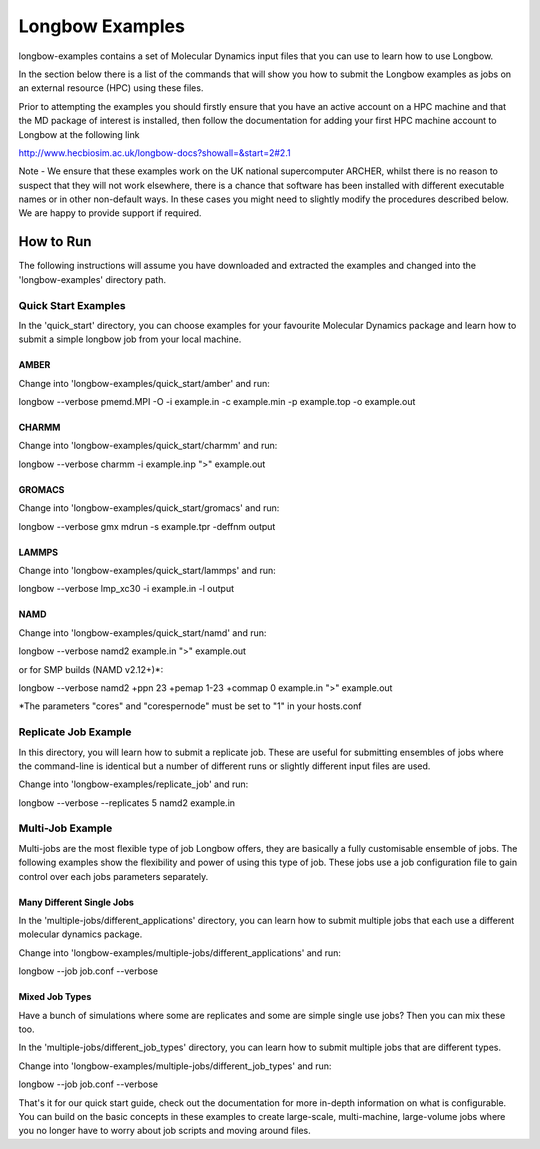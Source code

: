****************
Longbow Examples
****************

longbow-examples contains a set of Molecular Dynamics input files that you can
use to learn how to use Longbow.

In the section below there is a list of the commands that will show you how to
submit the Longbow examples as jobs on an external resource (HPC) using these
files. 

Prior to attempting the examples you should firstly ensure that you have an
active account on a HPC machine and that the MD package of interest is
installed, then follow the documentation for adding your first HPC machine
account to Longbow at the following link

http://www.hecbiosim.ac.uk/longbow-docs?showall=&start=2#2.1

Note - We ensure that these examples work on the UK national supercomputer
ARCHER, whilst there is no reason to suspect that they will not work elsewhere,
there is a chance that software has been installed with different executable
names or in other non-default ways. In these cases you might need to slightly
modify the procedures described below. We are happy to provide support if
required.


How to Run
**********

The following instructions will assume you have downloaded and extracted the
examples and changed into the 'longbow-examples' directory path.

Quick Start Examples
====================

In the 'quick_start' directory, you can choose examples for your favourite
Molecular Dynamics package and learn how to submit a simple longbow job from
your local machine. 

AMBER
-----

Change into 'longbow-examples/quick_start/amber' and run:

longbow --verbose pmemd.MPI -O -i example.in -c example.min -p example.top -o example.out

CHARMM
------

Change into 'longbow-examples/quick_start/charmm' and run:

longbow --verbose charmm -i example.inp ">" example.out

GROMACS
-------

Change into 'longbow-examples/quick_start/gromacs' and run:

longbow --verbose gmx mdrun -s example.tpr -deffnm output

LAMMPS
------

Change into 'longbow-examples/quick_start/lammps' and run:

longbow --verbose lmp_xc30 -i example.in -l output

NAMD
----

Change into 'longbow-examples/quick_start/namd' and run:

longbow --verbose namd2 example.in ">" example.out

or for SMP builds (NAMD v2.12+)*:

longbow --verbose namd2 +ppn 23 +pemap 1-23 +commap 0 example.in ">" example.out

*The parameters "cores" and "corespernode" must be set to "1" in your hosts.conf

Replicate Job Example
=====================

In this directory, you will learn how to submit a replicate job. These are
useful for submitting ensembles of jobs where the command-line is identical but
a number of different runs or slightly different input files are used.

Change into 'longbow-examples/replicate_job' and run:

longbow --verbose --replicates 5 namd2 example.in

Multi-Job Example
=================

Multi-jobs are the most flexible type of job Longbow offers, they are basically
a fully customisable ensemble of jobs. The following examples show the
flexibility and power of using this type of job. These jobs use a job
configuration file to gain control over each jobs parameters separately.

Many Different Single Jobs
--------------------------

In the 'multiple-jobs/different_applications' directory, you can learn how to
submit multiple jobs that each use a different molecular dynamics package.

Change into 'longbow-examples/multiple-jobs/different_applications' and run:

longbow --job job.conf --verbose

Mixed Job Types
---------------

Have a bunch of simulations where some are replicates and some are simple
single use jobs? Then you can mix these too.

In the 'multiple-jobs/different_job_types' directory, you can learn how to
submit multiple jobs that are different types.

Change into 'longbow-examples/multiple-jobs/different_job_types' and run:

longbow --job job.conf --verbose


That's it for our quick start guide, check out the documentation for more 
in-depth information on what is configurable. You can build on the basic
concepts in these examples to create large-scale, multi-machine, large-volume
jobs where you no longer have to worry about job scripts and moving around
files.
